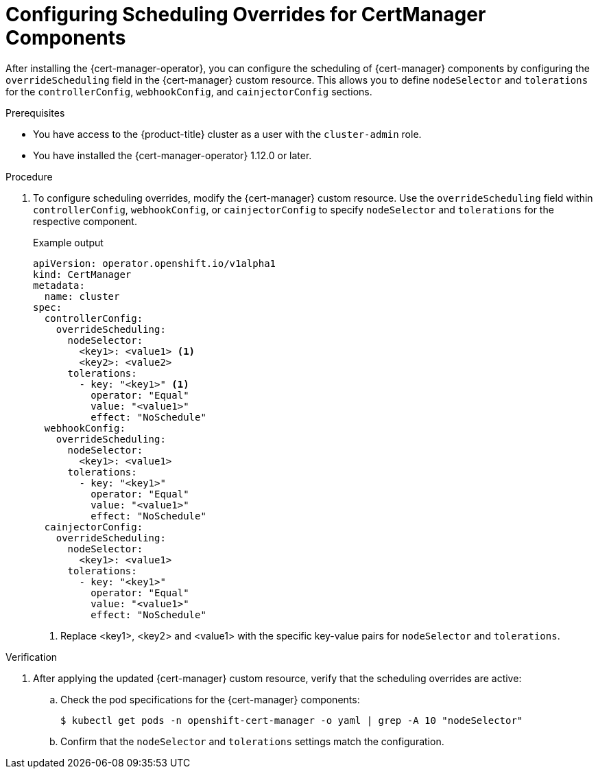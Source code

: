 // Module included in the following assemblies:
//
// * security/cert_manager_operator/cert-manager-customizing-api-fields.adoc

:_mod-docs-content-type: PROCEDURE
[id="cert-manager-override-scheduling_{context}"]
= Configuring Scheduling Overrides for CertManager Components

After installing the {cert-manager-operator}, you can configure the scheduling of {cert-manager} components by configuring the `overrideScheduling` field in the {cert-manager} custom resource. This allows you to define `nodeSelector` and `tolerations` for the `controllerConfig`, `webhookConfig`, and `cainjectorConfig` sections.

.Prerequisites

* You have access to the {product-title} cluster as a user with the `cluster-admin` role.
* You have installed the {cert-manager-operator} 1.12.0 or later.

.Procedure

. To configure scheduling overrides, modify the {cert-manager} custom resource. Use the `overrideScheduling` field within `controllerConfig`, `webhookConfig`, or `cainjectorConfig` to specify `nodeSelector` and `tolerations` for the respective component.
+
.Example output
[source,yaml]
----
apiVersion: operator.openshift.io/v1alpha1
kind: CertManager
metadata:
  name: cluster
spec:
  controllerConfig:
    overrideScheduling:
      nodeSelector:
        <key1>: <value1> <1>
        <key2>: <value2>
      tolerations:
        - key: "<key1>" <1>
          operator: "Equal"
          value: "<value1>"
          effect: "NoSchedule"
  webhookConfig:
    overrideScheduling:
      nodeSelector:
        <key1>: <value1>
      tolerations:
        - key: "<key1>"
          operator: "Equal"
          value: "<value1>"
          effect: "NoSchedule"
  cainjectorConfig:
    overrideScheduling:
      nodeSelector:
        <key1>: <value1>
      tolerations:
        - key: "<key1>"
          operator: "Equal"
          value: "<value1>"
          effect: "NoSchedule"
----
<1> Replace <key1>, <key2> and <value1> with the specific key-value pairs for `nodeSelector` and `tolerations`.

.Verification

. After applying the updated {cert-manager} custom resource, verify that the scheduling overrides are active:

.. Check the pod specifications for the {cert-manager} components:
+
[source,terminal]
----
$ kubectl get pods -n openshift-cert-manager -o yaml | grep -A 10 "nodeSelector"
----

.. Confirm that the `nodeSelector` and `tolerations` settings match the configuration.

